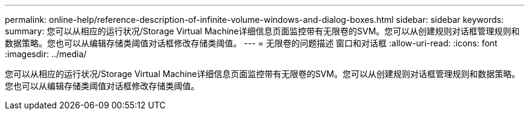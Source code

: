 ---
permalink: online-help/reference-description-of-infinite-volume-windows-and-dialog-boxes.html 
sidebar: sidebar 
keywords:  
summary: 您可以从相应的运行状况/Storage Virtual Machine详细信息页面监控带有无限卷的SVM。您可以从创建规则对话框管理规则和数据策略。您也可以从编辑存储类阈值对话框修改存储类阈值。 
---
= 无限卷的问题描述 窗口和对话框
:allow-uri-read: 
:icons: font
:imagesdir: ../media/


[role="lead"]
您可以从相应的运行状况/Storage Virtual Machine详细信息页面监控带有无限卷的SVM。您可以从创建规则对话框管理规则和数据策略。您也可以从编辑存储类阈值对话框修改存储类阈值。
